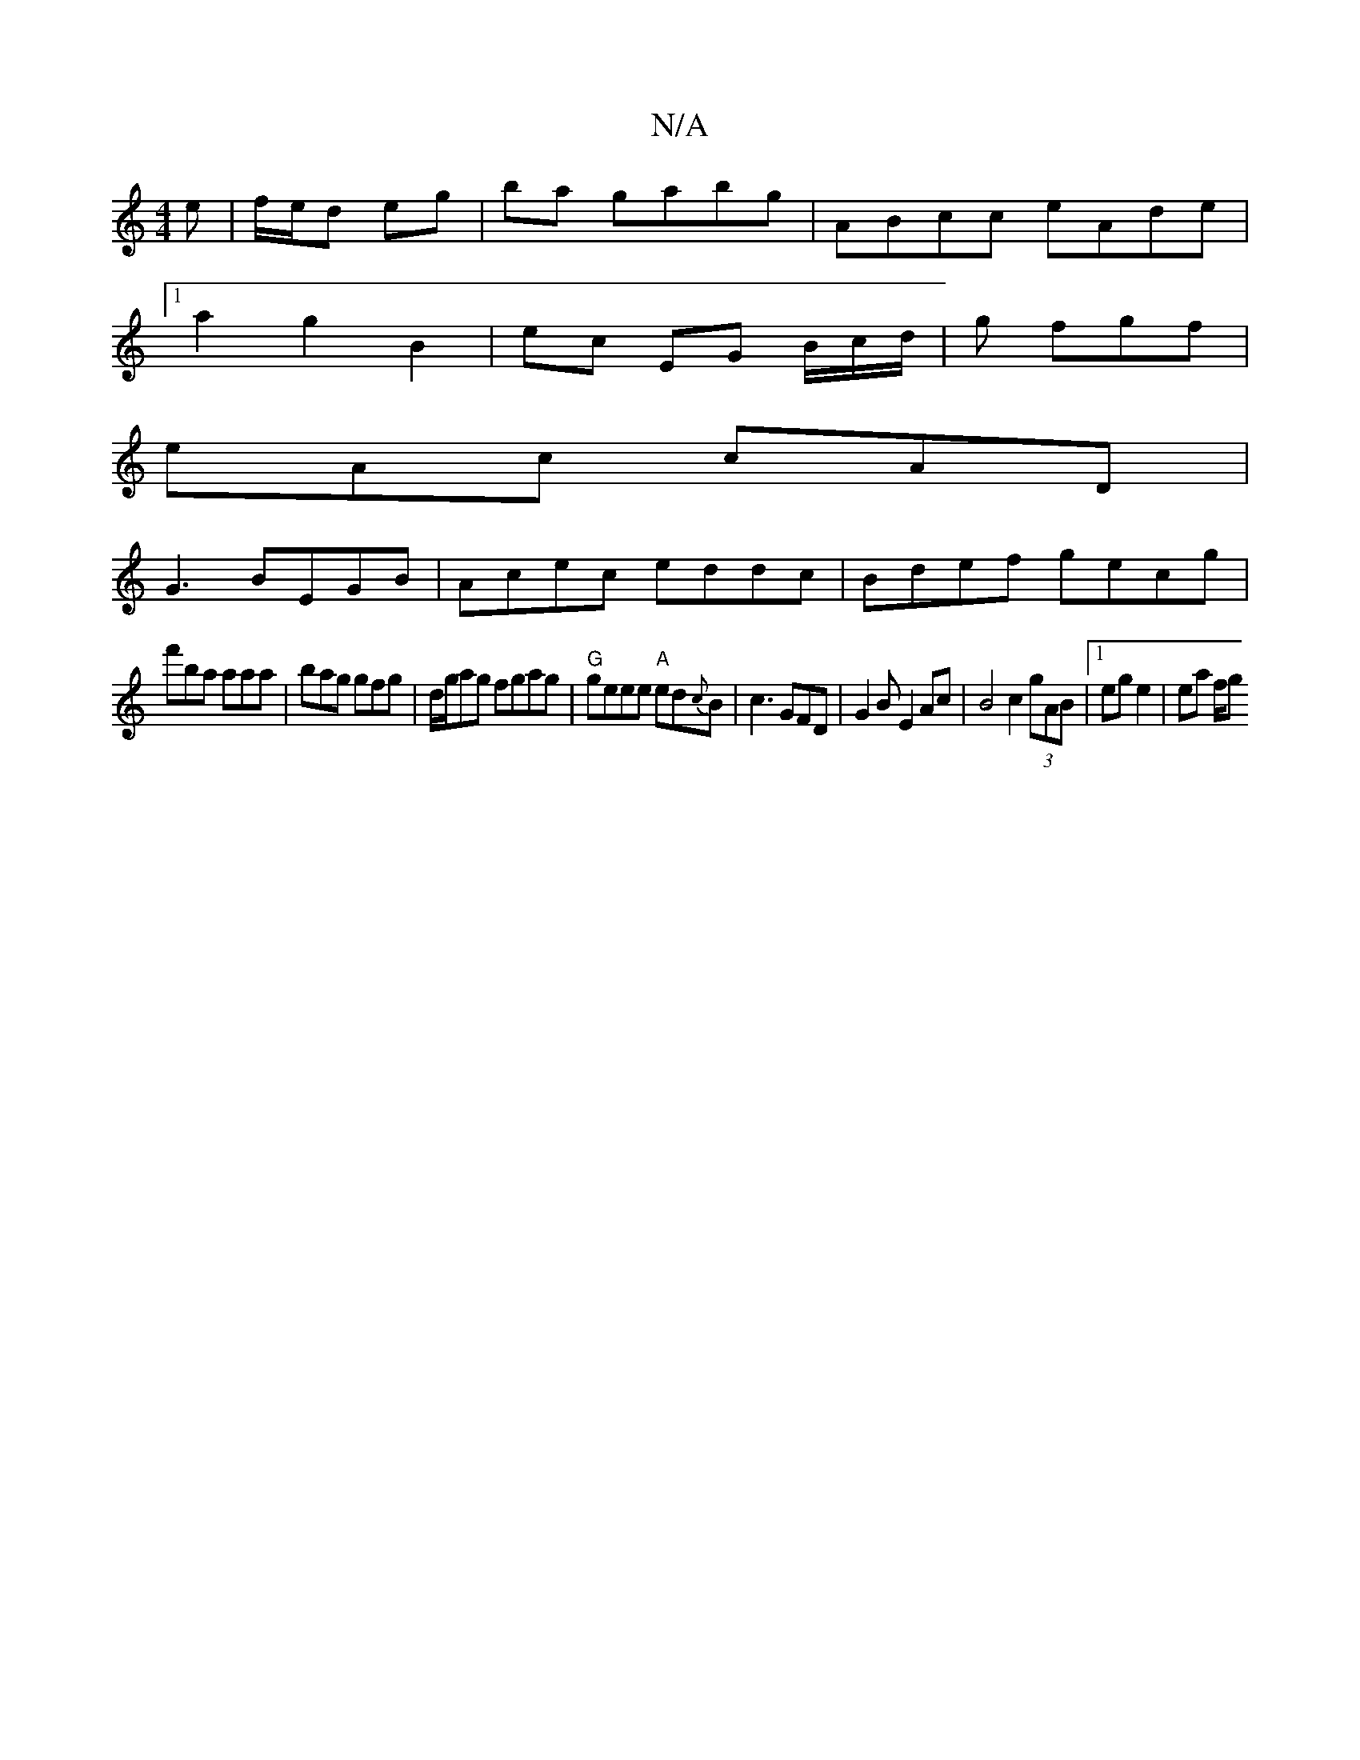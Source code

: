 X:1
T:N/A
M:4/4
R:N/A
K:Cmajor
e|f/e/d eg|ba gabg |ABcc eAde|
[1 a2 g2 B2 | ec EG B/c/d/|g fgf|
eAc cAD|
G3 BEGB|Acec eddc|Bdef gecg|
f'ba aaa | bag gfg | d/g/ag fgag|"G" geee "A" ed{c}B | c3 GFD|G2BE2Ac|B4 c2(3gAB|1 eg e2 | ea f/g